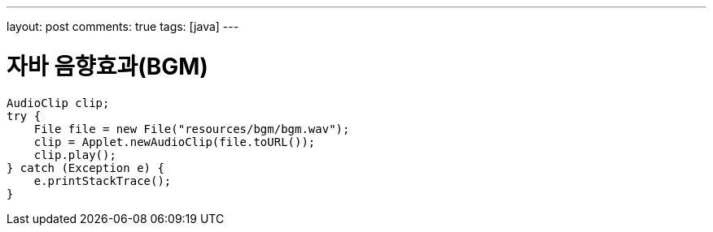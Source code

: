 ---
layout: post
comments: true
tags: [java]
---

= 자바 음향효과(BGM)

:doctype: book
:icons: font
:source-highlighter: coderay
:toc: top
:toclevels: 3
:sectlinks:
:numbered:

[source,java]
----
AudioClip clip;
try {
    File file = new File("resources/bgm/bgm.wav");
    clip = Applet.newAudioClip(file.toURL());
    clip.play();
} catch (Exception e) {
    e.printStackTrace();
}
----